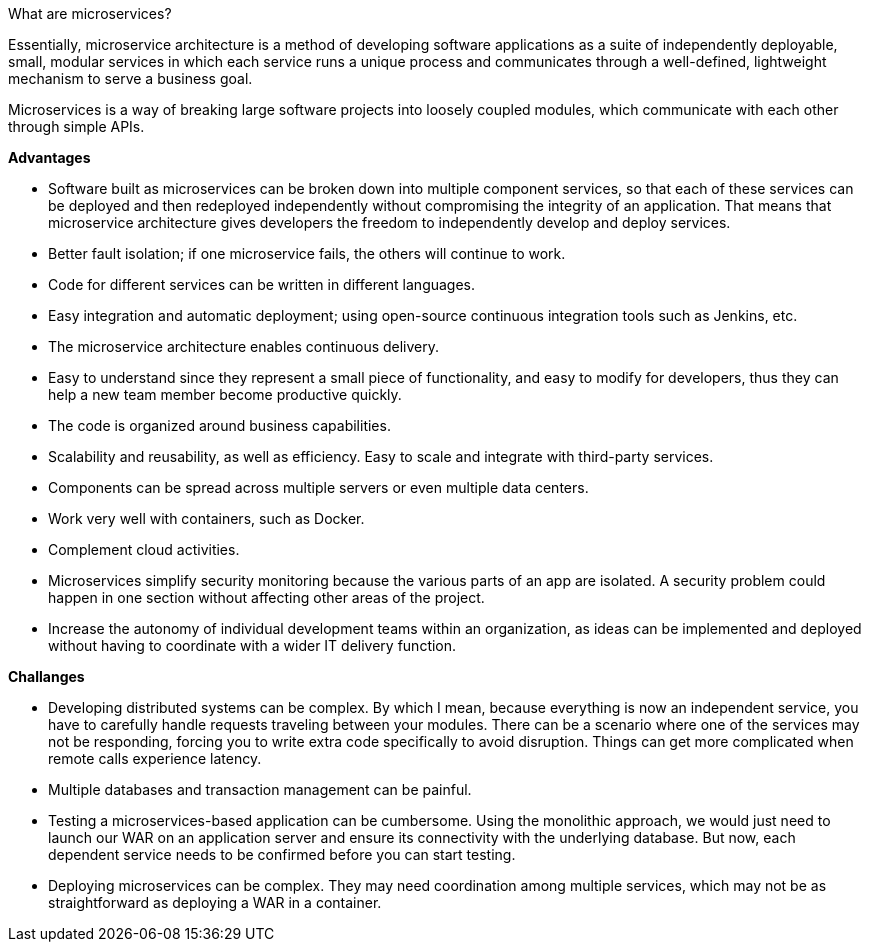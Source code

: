 What are microservices?

Essentially, microservice architecture is a method of developing software applications as a suite of independently deployable, small, modular services in which each service runs a unique process and communicates through a well-defined, lightweight mechanism to serve a business goal.

Microservices is a way of breaking large software projects into loosely coupled modules, which communicate with each other through simple APIs.

**Advantages**

- Software built as microservices can be broken down into multiple component services, so that each of these services can be deployed and then redeployed independently without compromising the integrity of an application. That means that microservice architecture gives developers the freedom to independently develop and deploy services.
- Better fault isolation; if one microservice fails, the others will continue to work.
- Code for different services can be written in different languages.
- Easy integration and automatic deployment; using open-source continuous integration tools such as Jenkins, etc.
- The microservice architecture enables continuous delivery.
- Easy to understand since they represent a small piece of functionality, and easy to modify for developers, thus they can help a new team member become productive quickly.
- The code is organized around business capabilities.
- Scalability and reusability, as well as efficiency. Easy to scale and integrate with third-party services.
- Components can be spread across multiple servers or even multiple data centers.
- Work very well with containers, such as Docker.
- Complement cloud activities.
- Microservices simplify security monitoring because the various parts of an app are isolated. A security problem could happen in one section without affecting other areas of the project.
- Increase the autonomy of individual development teams within an organization, as ideas can be implemented and deployed without having to coordinate with a wider IT delivery function.

**Challanges**

- Developing distributed systems can be complex. By which I mean, because everything is now an independent service, you have to carefully handle requests traveling between your modules. There can be a scenario where one of the services may not be responding, forcing you to write extra code specifically to avoid disruption. Things can get more complicated when remote calls experience latency.
- Multiple databases and transaction management can be painful.
- Testing a microservices-based application can be cumbersome. Using the monolithic approach, we would just need to launch our WAR on an application server and ensure its connectivity with the underlying database. But now, each dependent service needs to be confirmed before you can start testing.
- Deploying microservices can be complex. They may need coordination among multiple services, which may not be as straightforward as deploying a WAR in a container.



